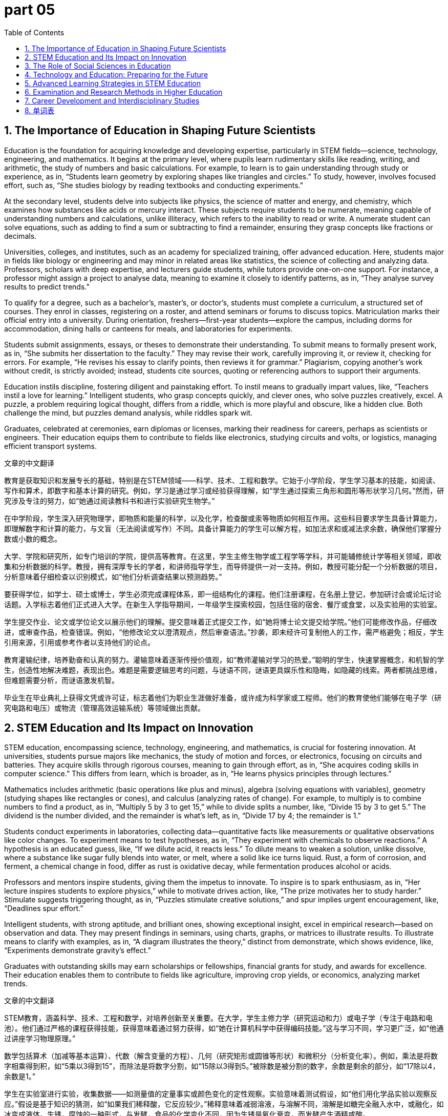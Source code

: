 = part 05
:toc: left
:toclevels: 3
:sectnums:
:stylesheet: myAdocCss.css





== The Importance of Education in Shaping Future Scientists

Education is the foundation for acquiring knowledge and developing expertise, particularly in STEM fields—science, technology, engineering, and mathematics. It begins at the primary level, where pupils learn rudimentary skills like reading, writing, and arithmetic, the study of numbers and basic calculations. For example, to learn is to gain understanding through study or experience, as in, “Students learn geometry by exploring shapes like triangles and circles.” To study, however, involves focused effort, such as, “She studies biology by reading textbooks and conducting experiments.”

At the secondary level, students delve into subjects like physics, the science of matter and energy, and chemistry, which examines how substances like acids or mercury interact. These subjects require students to be numerate, meaning capable of understanding numbers and calculations, unlike illiteracy, which refers to the inability to read or write. A numerate student can solve equations, such as adding to find a sum or subtracting to find a remainder, ensuring they grasp concepts like fractions or decimals.

Universities, colleges, and institutes, such as an academy for specialized training, offer advanced education. Here, students major in fields like biology or engineering and may minor in related areas like statistics, the science of collecting and analyzing data. Professors, scholars with deep expertise, and lecturers guide students, while tutors provide one-on-one support. For instance, a professor might assign a project to analyse data, meaning to examine it closely to identify patterns, as in, “They analyse survey results to predict trends.”

To qualify for a degree, such as a bachelor’s, master’s, or doctor’s, students must complete a curriculum, a structured set of courses. They enrol in classes, registering on a roster, and attend seminars or forums to discuss topics. Matriculation marks their official entry into a university. During orientation, freshers—first-year students—explore the campus, including dorms for accommodation, dining halls or canteens for meals, and laboratories for experiments.

Students submit assignments, essays, or theses to demonstrate their understanding. To submit means to formally present work, as in, “She submits her dissertation to the faculty.” They may revise their work, carefully improving it, or review it, checking for errors. For example, “He revises his essay to clarify points, then reviews it for grammar.” Plagiarism, copying another’s work without credit, is strictly avoided; instead, students cite sources, quoting or referencing authors to support their arguments.

Education instils discipline, fostering diligent and painstaking effort. To instil means to gradually impart values, like, “Teachers instil a love for learning.” Intelligent students, who grasp concepts quickly, and clever ones, who solve puzzles creatively, excel. A puzzle, a problem requiring logical thought, differs from a riddle, which is more playful and obscure, like a hidden clue. Both challenge the mind, but puzzles demand analysis, while riddles spark wit.

Graduates, celebrated at ceremonies, earn diplomas or licenses, marking their readiness for careers, perhaps as scientists or engineers. Their education equips them to contribute to fields like electronics, studying circuits and volts, or logistics, managing efficient transport systems.

文章的中文翻译

教育是获取知识和发展专长的基础，特别是在STEM领域——科学、技术、工程和数学。它始于小学阶段，学生学习基本的技能，如阅读、写作和算术，即数字和基本计算的研究。例如，学习是通过学习或经验获得理解，如“学生通过探索三角形和圆形等形状学习几何。”然而，研究涉及专注的努力，如“她通过阅读教科书和进行实验研究生物学。”

在中学阶段，学生深入研究物理学，即物质和能量的科学，以及化学，检查酸或汞等物质如何相互作用。这些科目要求学生具备计算能力，即理解数字和计算的能力，与文盲（无法阅读或写作）不同。具备计算能力的学生可以解方程，如加法求和或减法求余数，确保他们掌握分数或小数的概念。

大学、学院和研究所，如专门培训的学院，提供高等教育。在这里，学生主修生物学或工程学等学科，并可能辅修统计学等相关领域，即收集和分析数据的科学。教授，拥有深厚专长的学者，和讲师指导学生，而导师提供一对一支持。例如，教授可能分配一个分析数据的项目，分析意味着仔细检查以识别模式，如“他们分析调查结果以预测趋势。”

要获得学位，如学士、硕士或博士，学生必须完成课程体系，即一组结构化的课程。他们注册课程，在名册上登记，参加研讨会或论坛讨论话题。入学标志着他们正式进入大学。在新生入学指导期间，一年级学生探索校园，包括住宿的宿舍、餐厅或食堂，以及实验用的实验室。

学生提交作业、论文或学位论文以展示他们的理解。提交意味着正式提交工作，如“她将博士论文提交给学院。”他们可能修改作品，仔细改进，或审查作品，检查错误。例如，“他修改论文以澄清观点，然后审查语法。”抄袭，即未经许可复制他人的工作，需严格避免；相反，学生引用来源，引用或参考作者以支持他们的论点。

教育灌输纪律，培养勤奋和认真的努力。灌输意味着逐渐传授价值观，如“教师灌输对学习的热爱。”聪明的学生，快速掌握概念，和机智的学生，创造性地解决难题，表现出色。难题是需要逻辑思考的问题，与谜语不同，谜语更具娱乐性和隐晦，如隐藏的线索。两者都挑战思维，但难题需要分析，而谜语激发机智。

毕业生在毕业典礼上获得文凭或许可证，标志着他们为职业生涯做好准备，或许成为科学家或工程师。他们的教育使他们能够在电子学（研究电路和电压）或物流（管理高效运输系统）等领域做出贡献。



== STEM Education and Its Impact on Innovation

STEM education, encompassing science, technology, engineering, and mathematics, is crucial for fostering innovation. At universities, students pursue majors like mechanics, the study of motion and forces, or electronics, focusing on circuits and batteries. They acquire skills through rigorous courses, meaning to gain through effort, as in, “She acquires coding skills in computer science.” This differs from learn, which is broader, as in, “He learns physics principles through lectures.”

Mathematics includes arithmetic (basic operations like plus and minus), algebra (solving equations with variables), geometry (studying shapes like rectangles or cones), and calculus (analyzing rates of change). For example, to multiply is to combine numbers to find a product, as in, “Multiply 5 by 3 to get 15,” while to divide splits a number, like, “Divide 15 by 3 to get 5.” The dividend is the number divided, and the remainder is what’s left, as in, “Divide 17 by 4; the remainder is 1.”

Students conduct experiments in laboratories, collecting data—quantitative facts like measurements or qualitative observations like color changes. To experiment means to test hypotheses, as in, “They experiment with chemicals to observe reactions.” A hypothesis is an educated guess, like, “If we dilute acid, it reacts less.” To dilute means to weaken a solution, unlike dissolve, where a substance like sugar fully blends into water, or melt, where a solid like ice turns liquid. Rust, a form of corrosion, and ferment, a chemical change in food, differ as rust is oxidative decay, while fermentation produces alcohol or acids.

Professors and mentors inspire students, giving them the impetus to innovate. To inspire is to spark enthusiasm, as in, “Her lecture inspires students to explore physics,” while to motivate drives action, like, “The prize motivates her to study harder.” Stimulate suggests triggering thought, as in, “Puzzles stimulate creative solutions,” and spur implies urgent encouragement, like, “Deadlines spur effort.”

Intelligent students, with strong aptitude, and brilliant ones, showing exceptional insight, excel in empirical research—based on observation and data. They may present findings in seminars, using charts, graphs, or matrices to illustrate results. To illustrate means to clarify with examples, as in, “A diagram illustrates the theory,” distinct from demonstrate, which shows evidence, like, “Experiments demonstrate gravity’s effect.”

Graduates with outstanding skills may earn scholarships or fellowships, financial grants for study, and awards for excellence. Their education enables them to contribute to fields like agriculture, improving crop yields, or economics, analyzing market trends.

文章的中文翻译

STEM教育，涵盖科学、技术、工程和数学，对培养创新至关重要。在大学，学生主修力学（研究运动和力）或电子学（专注于电路和电池）。他们通过严格的课程获得技能，获得意味着通过努力获得，如“她在计算机科学中获得编码技能。”这与学习不同，学习更广泛，如“他通过讲座学习物理原理。”

数学包括算术（加减等基本运算）、代数（解含变量的方程）、几何（研究矩形或圆锥等形状）和微积分（分析变化率）。例如，乘法是将数字相乘得到积，如“5乘以3得到15”，而除法是将数字分割，如“15除以3得到5。”被除数是被分割的数字，余数是剩余的部分，如“17除以4，余数是1。”

学生在实验室进行实验，收集数据——如测量值的定量事实或颜色变化的定性观察。实验意味着测试假设，如“他们用化学品实验以观察反应。”假设是基于知识的猜测，如“如果我们稀释酸，它反应较少。”稀释意味着减弱溶液，与溶解不同，溶解是如糖完全融入水中，或融化，如冰变成液体。生锈，腐蚀的一种形式，与发酵，食品的化学变化不同，因为生锈是氧化衰变，而发酵产生酒精或酸。

教授和导师激励学生，给予他们创新的动力。激励是激发热情，如“她的讲座激励学生探索物理”，而动机驱动行动，如“奖品激励她更努力学习。”刺激意味着触发思考，如“难题刺激创造性解决方案”，而催促暗示紧急鼓励，如“截止日期催促努力。”

聪明的学生，拥有强大天赋，和杰出的学生，展现卓越洞察力，在基于观察和数据的实证研究中表现出色。他们可能在研讨会上展示研究结果，使用图表、图形或矩阵来说明结果。说明意味着用例子澄清，如“图表说明理论”，与展示不同，展示是显示证据，如“实验展示重力的影响。”

具有杰出技能的毕业生可能获得奖学金或研究资助，用于学习的财政补助，以及卓越的奖项。他们的教育使他们能够在农业（提高作物产量）或经济学（分析市场趋势）等领域做出贡献。



== The Role of Social Sciences in Education

Social sciences, like sociology (studying human society), politics (examining governance), and psychology (exploring the mind), enrich education by fostering critical thinking. At colleges, deans oversee faculties, while headmasters or principals lead primary and secondary schools. A dean, a senior academic leader, differs from a principal, who manages daily school operations.

Students explore literature—books, articles, and poetry—in libraries, where they consult encyclopedias or biographies for research. To consult means to seek information, as in, “She consults a journal for data,” unlike skim, quickly reading for the gist, or scan, searching for specific details. Scrutinise involves thorough examination, like, “He scrutinises the article for errors.”

Courses cover subjects like history, tracing past events, or philosophy, exploring logic and principles. Students compose essays, meaning to write by combining ideas, as in, “She composes a thesis on politics.” This differs from draft, an initial version, like, “He drafts an outline.” They cite sources, extracting quotes or summarizing content to avoid plagiarism.

Social sciences encourage students to infer, drawing conclusions from evidence, as in, “They infer economic trends from data.” This differs from deduce, which follows strict logic, like, “She deduces the answer from the formula.” To presume assumes without proof, while to suppose is a general assumption, as in, “I suppose the theory is correct.”

Controversial issues, like policy debates, require students to compare (noting similarities) and contrast (highlighting differences) ideas. For example, “Compare the policies; contrast their outcomes.” Diverse perspectives create nuances, subtle differences in meaning, fostering debate.

Graduates in social sciences may become diplomats or ambassadors, representing nations, or pursue careers in marketing or accounting, auditing financial records. Their education achieves profound understanding, enabling them to resolve complex affairs.

文章的中文翻译

社会科学，如社会学（研究人类社会）、政治学（考察治理）和心理学（探索心理），通过培养批判性思维丰富教育。在学院，院长监督院系，而校长领导小学和中学。院长是高级学术领导，与管理日常学校运营的校长不同。

学生在图书馆探索文学——书籍、文章和诗歌，咨询百科全书或传记进行研究。咨询意味着寻求信息，如“她查阅期刊获取数据”，与快速阅读获取主旨的浏览或寻找特定细节的扫描不同。仔细检查涉及彻底审查，如“他仔细检查文章寻找错误。”

课程涵盖历史（追溯过去事件）或哲学（探索逻辑和原则）等学科。学生撰写论文，意味着通过组合想法写作，如“她撰写关于政治的论文。”这与初稿不同，初稿是初始版本，如“他起草大纲。”他们引用来源，摘录引用或总结内容以避免抄袭。

社会科学鼓励学生推断，从证据中得出结论，如“他们从数据推断经济趋势。”这与演绎不同，演绎遵循严格逻辑，如“她从公式演绎答案。”假定是没有证据的假设，而假设是一般假设，如“我假设理论是正确的。”

有争议的问题，如政策辩论，要求学生比较（指出相似性）和对比（突出差异）想法。例如，“比较政策；对比它们的结果。”不同的观点创造细微差别，即含义的细微差异，促进辩论。

社会科学毕业生可能成为外交官或大使，代表国家，或从事营销或会计职业，审计财务记录。他们的教育实现深刻的理解，使他们能够解决复杂的事务。



== Technology and Education: Preparing for the Future

Technology transforms education, enabling students to access platforms like online courses or virtual laboratories. Institutes offer programs in engineering, such as mechanics or electronics, where students study components like batteries or circuits that radiate energy or emit light. To radiate means to spread energy outward, like, “The device radiates heat,” while emit suggests releasing, as in, “The bulb emits light.”

Students learn to code, creating software to process data or design diagrams like graphs or tables. They calculate quantities, like the width or length of a rectangle, or volumes of spheres or cubes. For instance, to calculate means to compute precisely, as in, “Calculate the area using the formula.” They explore parameters, variables that define equations, and distinguish even numbers (divisible by 2) from odd ones.

In laboratories, students observe reactions, like boiling water or dissolving salts, and record results in files or profiles. To observe is to watch carefully, as in, “They observe the experiment’s outcome,” while detect finds specific evidence, like, “She detects mercury in the sample.” Discern and recognize involve deeper understanding, as in, “He discerns patterns; she recognizes theories.”

Technology courses teach practical skills, contrasting with theoretical doctrines. Students design projects, merging ideas, as in, “They merge data into a matrix.” Compulsory courses, like maths, are prerequisites, while electives allow choice. Deadlines spur effort, ensuring assignments are submitted on time.

Graduates with prestigious degrees earn esteem, building reputations as elite professionals. Some, with genius-level aptitude, innovate in fields like artificial intelligence, achieving breakthroughs. Their work avoids superficial solutions, addressing problems thoroughly.

文章的中文翻译

技术改变教育，使学生能够访问在线课程或虚拟实验室等平台。研究所提供工程学课程，如力学或电子学，学生研究电池或电路等释放能量或发光的组件。辐射意味着向外传播能量，如“设备辐射热量”，而发射暗示释放，如“灯泡发射光。”

学生学习编码，创建软件处理数据或设计图形或表格等图表。他们计算量，如矩形的宽度或长度，或球体或立方体的体积。例如，计算意味着精确计算，如“使用公式计算面积。”他们探索参数，即定义方程的变量，并区分偶数（可被2整除）和奇数。

在实验室，学生观察反应，如沸腾的水或溶解的盐，并将结果记录在文件或档案中。观察是仔细观看，如“他们观察实验结果”，而检测是发现具体证据，如“她在样本中检测到汞。”辨别和识别涉及更深的理解，如“他辨别模式；她识别理论。”

技术课程教授实用技能，与理论学说形成对比。学生设计项目，合并想法，如“他们将数据合并成矩阵。”必修课程，如数学，是先决条件，而选修课允许选择。截止日期激励努力，确保作业按时提交。

拥有声望学位的毕业生赢得尊重，建立作为精英专业人士的声誉。一些具有天才级天赋的学生在人工智能等领域创新，取得突破。他们的工作避免肤浅的解决方案，彻底解决问题。

'''


== Advanced Learning Strategies in STEM Education

In STEM education, novices—beginners with little experience—often start as freshmen or sophomores in university, progressing to juniors and seniors before becoming alumni, former students who maintain ties with their institutions. To enhance their skills, meaning to improve or increase them, teachers emphasise key concepts, placing strong focus on them, as in, “Professors emphasise practical applications in engineering.” This differs from enable, which means to make possible, like, “The scholarship enables her to study abroad.”

Students may cram for examinations, hurriedly memorizing information, as in, “He crams formulas before the test,” but this superficial approach, focusing only on surface knowledge, lacks depth compared to thorough study, which examines details comprehensively. For instance, in maths, students learn to double a number, multiplying by two, triple by three, or quadruple by four, creating multiples. The mean, or average, is calculated by summing values and dividing by count, as in, “The mean of 2, 4, 6 is 4.”

Coed campuses, where males and females study together, offer diverse environments. Assistants, like teaching aides, support lecturers, while candidates apply for admissions, submitting applications to qualify. To apply means to formally request, as in, “She applies for a fellowship.” Once accepted, they register for courses, preview material—reviewing it in advance—or recite facts, repeating them aloud.

In laboratories, students inspect equipment, carefully checking it, and conduct experiments on topics like friction, the resistance between surfaces, or gravity, the force pulling objects. They may displace fluids, moving them aside, or observe eccentric orbits, irregular paths. In chemistry, they handle noxious substances, harmful ones, like acids that can rust metals or dilute mixtures, blending components into solutions. To blend means to mix smoothly, as in, “Blend the ingredients,” distinct from compose, which assembles parts, like, “Compose a formula.”

Geography courses explore extent, the size or scale of areas, using maps with angles, diagonals, and straight lines. Shapes like circles, round forms, or cones are analyzed, measuring width, length, and density—mass per volume. Temperatures in Fahrenheit or densities in ounces per unit are calculated approximately, roughly estimating.

Smart students, quick-witted and capable, avoid underestimating challenges—judging them too low—or overestimating abilities. They appreciate feedback, valuing constructive criticism, and persist in studies, continuing despite difficulties. To persist means to continue steadfastly, as in, “She persists in solving the problem,” while insist emphasizes strong assertion, like, “He insists on accuracy.”

Alumni often recruit novices for schemes, planned approaches to projects, granting rewards or prizes for excellence. Fees cover costs, and rewards motivate, providing incentives.

文章的中文翻译

在STEM教育中，新手——经验很少的初学者——通常作为大学新生或二年级学生开始，进步到三年级和四年级学生，然后成为校友，即与机构保持联系的前学生。为了提升他们的技能，即改善或增加它们，教师强调关键概念，对它们强烈关注，如“教授强调工程中的实际应用。”这与使可能不同，使可能意味着“奖学金使她能够出国留学。”

学生可能为考试填鸭式学习，匆忙记忆信息，如“他在测试前填鸭式学习公式，”但这种肤浅的方法，只关注表面知识，与彻底学习缺乏深度相比，后者全面考察细节。例如，在数学中，学生学习将数字加倍，即乘以二，三倍乘以三，或四倍乘以四，创建倍数。平均值，通过求和值并除以数量计算，如“2、4、6的平均值为4。”

男女合校的校园，提供多样化的环境。助教，如教学助手，支持讲师，而候选人申请入学，提交申请以资格认证。申请意味着正式请求，如“她申请研究资助。”一旦被接受，他们注册课程，预览材料——提前审查它——或背诵事实，大声重复它们。

在实验室，学生检查设备，仔细检查它，并进行关于摩擦（表面之间的阻力）或重力（拉动物体的力）的实验。他们可能置换流体，将它们移开，或观察偏心轨道，不规则路径。在化学中，他们处理有害物质，如可以生锈金属的酸或稀释混合物，将组件混合成溶液。混合意味着平滑混合，如“混合成分，”与组成不同，组成是组装部分，如“组成公式。”

地理课程探索范围，即区域的大小或规模，使用带有角度、对角线和直线的地图。分析圆形、圆形形式或圆锥等形状，测量宽度、长度和密度——每体积质量。以华氏度或每单位盎司的密度进行计算，大约估计。

聪明的学生，机敏且有能力，避免低估挑战——判断太低——或高估能力。他们欣赏反馈，重视建设性批评，并坚持学习，尽管困难继续。要坚持意味着坚定继续，如“她在解决问题中坚持，”而坚持强调强烈断言，如“他坚持准确性。”

校友常常招聘新手用于计划，即项目计划的方法，授予奖励或奖品以卓越。费用覆盖成本，奖励激励，提供激励。

'''

== Examination and Research Methods in Higher Education

Higher education involves rigorous examinations, tests of knowledge, and quizzes, short assessments. Students prepare by reviewing syllabi, course outlines, and timetables, schedules of classes. Terms or semesters structure the academic year, with deadlines for submissions.

To comprehend complex theories, meaning to fully understand them, students analyse data, breaking it down, and diagnose issues, identifying causes like a doctor. They use inductive reasoning, drawing general conclusions from specifics, and detail nuances, subtle differences. For example, to disagree means to hold a different opinion, as in, “They disagree on the hypothesis,” while differ highlights variations, like, “The results differ slightly.”

Research requires inquiring through queries or questionnaires, surveys to gather opinions. To inquire means to ask for information, as in, “She inquires about the project,” distinct from query, a specific question in databases or searches.

Students postulate hypotheses, proposing assumptions, and speculate on outcomes, guessing without full evidence. To postulate is to suggest as a basis, like, “He postulates a new theory,” while speculate involves conjecture, as in, “They speculate on market trends.” They predict future results, foreseeing them, and perceive patterns, noticing them consciously.

In writing dissertations, they introduce topics at the outset, beginning, under headings. They outline structures, summarize gists—main points—and cite references to elicit responses, drawing out ideas. To elicit means to evoke, as in, “The question elicits debate,” unlike extract, pulling out directly, like, “Extract quotes from the text.”

Abstracts provide summaries, concise overviews, and they avoid plagiarism by not copying or printing others' work without credit. They represent data in charts, implying connections—suggesting without stating—and deliberate on findings, thinking carefully.

To accomplish goals, meaning to complete successfully, they attain high grades, achieving scores or marks. Ranks place them in order, like in a row or queue. Teachers grant credit, assigning points, and praise outstanding work, expressing approval.

Eminent scholars, respected for wisdom—deep understanding—and all-round abilities, mentor idiots, those lacking sense, to prevent abuse or spoiling through indulgence, over-pampering.

In libraries, they consult manuals, brochures, or catalogues, lists of items categorized. Indexes help find chapters in volumes, and reels store old films. Documentaries, factual series, cover biographies or tales, fictional stories like diaries or poetry in magazines.

For physics, they study ozone, a gas layer, or static electricity, unmoving charge, and inert gases, unreactive. Inherent properties, natural traits, like hollow objects displacing less.

文章的中文翻译

高等教育涉及严格的考试，即知识测试，和测验，简短评估。学生通过审查课程大纲、课程概述和时间表，即课程安排来准备。学期或学年结构学术年，有提交截止日期。

要理解复杂理论，即完全理解它们，学生分析数据，分解它，并诊断问题，识别原因如医生。他们使用归纳推理，从具体得出一般结论，并详细说明细微差别，细微差异。例如，不同意意味着持有不同意见，如“他们对假设不同意，”而不同突出变异，如“结果略有不同。”

研究要求通过查询或问卷调查，收集意见的调查。询问意味着询问信息，如“她询问项目，”与查询不同，查询是数据库或搜索中的特定问题。

学生假设假设，提出假设，并推测结果，没有充分证据的猜测。假设是作为基础建议，如“他假设新理论，”而推测涉及猜测，如“他们推测市场趋势。”他们预测未来结果，预见它们，并感知模式，有意识地注意到它们。

在写作学位论文中，他们在开头介绍话题，在标题下。他们概述结构，总结要点——主要点——并引用参考以引出响应，引出想法。引出意味着唤起，如“问题引出辩论，”不像提取，直接拉出，如“从文本提取引用。”

摘要提供总结，简洁概述，他们通过不复制或打印他人工作而不归功来避免抄袭。他们在图表中代表数据，暗示连接——不陈述建议——并仔细审议发现。

要完成目标，即成功完成，他们获得高分，达到分数或标记。排名将它们排序，如在一排或队列中。教师授予学分，分配点，并赞扬杰出工作，表达批准。

杰出的学者，因智慧——深刻理解——和全面能力而受尊重，指导傻瓜，那些缺乏理智的人，以防止通过放纵的滥用或宠坏，过度溺爱。

在图书馆，他们咨询手册、小册子或目录，即分类的项目列表。索引帮助在卷中找到章节，卷轴存储旧电影。纪录片，事实系列，覆盖传记或故事，虚构故事如日记或诗歌在杂志中。

对于物理，他们研究臭氧，气体层，或静电，不动的电荷，和惰性气体，不反应的。固有属性，自然特征，如空心物体置换较少。

'''

== Career Development and Interdisciplinary Studies

Interdisciplinary studies merge fields like economics and psychology, creating schemes for all-round development. Elite institutions recruit capable candidates, hiring them for programs. To recruit means to enlist, as in, “They recruit novices for research.”

Students develop wisdom through philosophy, gaining insight, and avoid notorious reputations, infamous ones, by earning esteem and respect. Motives drive behavior; to indulge means to allow excessively, as in, “Don’t indulge in cramming,” which can spoil success, ruining it, or lead to abuse of resources.

In engineering, they design systems with parameters, like volts in batteries or friction in mechanics. They calculate ratios, proportions like per cent or fractions, and rates. For example, maximum and minimum values define ranges, approximately estimated.

Geology explores surface features, elementary basics like rocks. Selective electives allow choice, unlike compulsory ones.

Projects involve sketching diagrams—rough drawings—and framing structures. They compile bibliographies, lists of sources, and cover contexts, surrounding circumstances.

To manifest ideas, showing them clearly, they prove theories, confirming with evidence, and resolve contradictions, solving overlaps where ideas coincide but disagree.

They introduce opinions deliberately, on purpose, and deem results valid, considering them so. To reckon means to calculate or think, as in, “I reckon the total is correct.”

Seniors mentor juniors, providing feedback to accomplish attainments. Rewards include grants or prizes, and fees are paid for courses.

In chemistry, they blend mixtures, and study eccentric elements or noxious acids. Hollow spheres or transparent materials are analyzed, displacing volumes.

文章的中文翻译

跨学科研究合并如经济学和心理学等领域，创建全面发展的计划。精英机构招聘有能力的候选人，雇用他们参加程序。招聘意味着招募，如“他们招聘新手进行研究。”

学生通过哲学发展智慧，获得洞察，并通过获得尊重和尊敬避免臭名昭著的声誉，臭名昭著的。通过过度允许驱动行为；放纵意味着“不要放纵填鸭式学习，”这可以宠坏成功，毁坏它，或导致资源滥用。

在工程中，他们设计带有参数的系统，如电池中的电压或力学中的摩擦。他们计算比率，如百分比或分数的比例，和速率。例如，最大和最小值定义范围，大约估计。

地质学探索表面特征，如岩石的基本基础。选择性选修课允许选择，与必修不同。

项目涉及素描图表——粗略绘图——和框架结构。他们编译参考书目，来源列表，并覆盖上下文，周围情况。

要显现想法，清楚显示它们，他们证明理论，用证据确认，并解决矛盾，解决想法重叠但不同意的重叠。

他们故意引入意见，有目的地，并认为结果有效，考虑它们如此。计算意味着计算或思考，如“我计算总数正确。”

高年级学生指导低年级，提供反馈以完成成就。奖励包括补助或奖品，费用为课程支付。

在化学中，他们混合混合物，并研究偏心元素或有害酸。分析空心球体或透明材料，置换体积。

'''

'''

== 单词表



education
primary
secondary
university
college
institute
academy
learn
study
acquire
knowledge
expertise
novice
recruit
literate
illiteracy
numerate
problem
issue
affair
controversial
puzzle
riddle
obscure
instil
cram
emphasise
enhance
enable
inspire
motive
motivate
stimulate
spur
impetus
indulge
spoil
abuse
intelligent
clever
smart
all-round
genius
elite
idiot
wisdom
wit
aptitude
capable
excellent
outstanding
brilliant
prestige
reputation
eminent
notorious
esteem
respect
diligent
painstaking
skill
approach
scheme
headmaster
principal
dean
faculty
professor
scholar
scientist
mentor
tutor
lecturer
assistant
candidate
degree
qualify
certify
license
permit
diploma
diplomat
ambassador
pupil
graduate
ceremony
bachelor
master
doctor
fresher
sophomore
junior
senior
alumni
campus
orientation
platform
coed
register
roster
enrol
matriculation
accommodation
dorm
dining hall
canteen
laboratory
experiment
data
quantity
quality
library
literature
article
author
tale
fiction
story
diary
poetry
magazine
journal
coverage
bibliography
encyclopedia
biography
documentary
series
record
file
profile
draft
sketch
brochure
manual
frame
index
catalogue
category
inventory
content
context
list
chapter
volume
reel
subject
object
major
minor
sociology
politics
economics
marketing
accounting
audit
statistics
psychology
philosophy
logic
biology
physics
chemistry
agriculture
logistics
geography
history
engineering
mechanics
electronics
maths
arithmetic
geometry
algebra
calculus
plus
sum
total
merge
equation
identical
minus
subtract
multiply
divide
dividend
remainder
rational
parameter
variable
even
odd
mean
double
triple
quadruple
multiple
maximum
minimum
approximately
chart
graph
diagram
table
matrix
rectangle
cube
angle
triangle
diagonal
straight
circle
round
dot
sphere
cone
extent
width
length
decimal
per cent
proportion
rate
ratio
fraction
scale
ounce
density
Fahrenheit
mercury
battery
volt
radiate
emit
transparent
hollow
ozone
gravity
friction
eccentric
displace
boil
melt
dissolve
rust
ferment
dilute
acid
noxious
static
inert
inherent
formula
component
compose
mixture
blend
theory
empirical
practical
doctrine
principle
discipline
term
semester
timetable
schedule
deadline
course
lesson
curriculum
seminar
forum
syllabus
system
rudimentary
basic
fundamental
elementary
profound
superficial
surface
compulsory
prerequisite
selective
elective
assignment
submit
preview
review
revise
inspect
consult
skim
scan
scrutinise
recite
dictate
examination
test
quiz
presentation
plagiarise
copy
print
thesis
essay
paper
dissertation
project
heading
outset
outline
point
gist
opinion
introduce
reference
cite
elicit
quote
extract
abstract
summary
assume
presume
suppose
hypothesis
postulate
speculate
predict
perceive
detect
discern
recognize
conscious
reckon
deem
imply
deliberate
represent
insist
persist
understand
comprehend
analyse
diagnose
infer
deduce
conclude
analogy
compare
contrast
overlap
contradiction
disagree
differ
diverse
nuance
inductive
detail
thorough
example
instance
confirm
demonstrate
illustrate
manifest
prove
determine
decide
resolve
survey
research
observe
inquire
query
questionnaire
achieve
accomplish
attain
credit
score
mark
grade
rank
row
queue
grant
praise
appreciate
feedback
underestimate
overestimate
apply
fellowship
scholarship
reward
award
prize
fee


